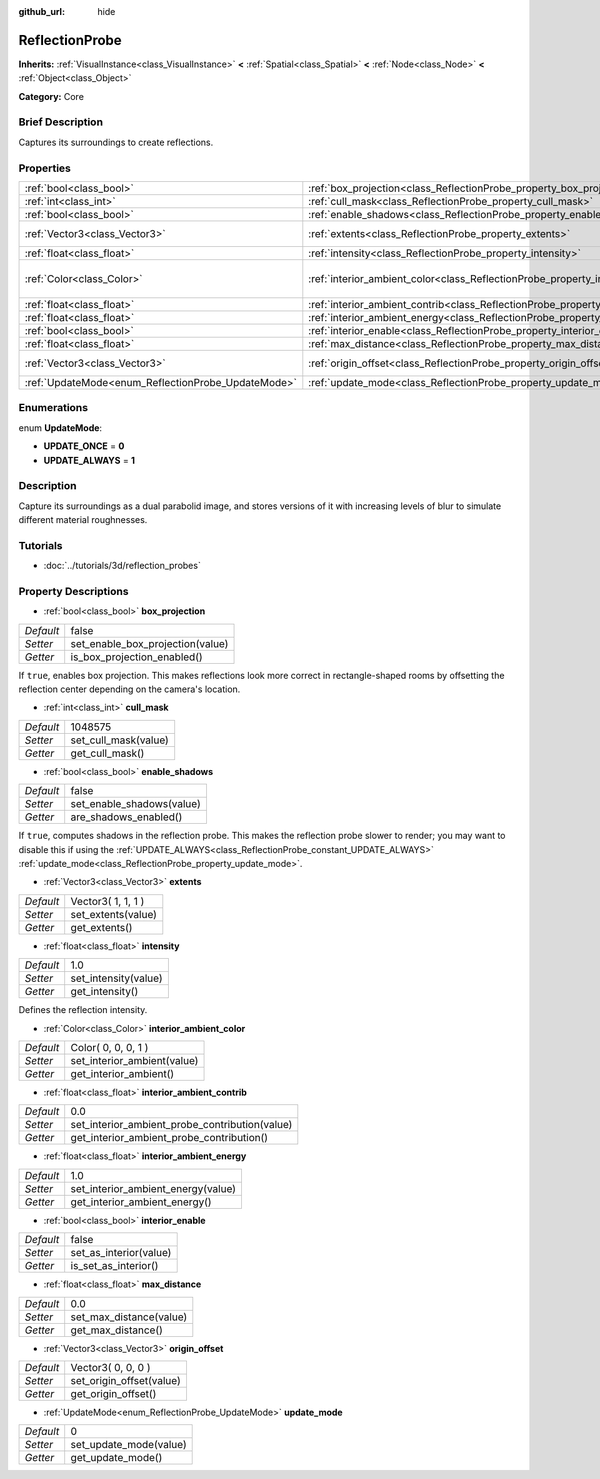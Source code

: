 :github_url: hide

.. Generated automatically by doc/tools/makerst.py in Godot's source tree.
.. DO NOT EDIT THIS FILE, but the ReflectionProbe.xml source instead.
.. The source is found in doc/classes or modules/<name>/doc_classes.

.. _class_ReflectionProbe:

ReflectionProbe
===============

**Inherits:** :ref:`VisualInstance<class_VisualInstance>` **<** :ref:`Spatial<class_Spatial>` **<** :ref:`Node<class_Node>` **<** :ref:`Object<class_Object>`

**Category:** Core

Brief Description
-----------------

Captures its surroundings to create reflections.

Properties
----------

+----------------------------------------------------+------------------------------------------------------------------------------------------+---------------------+
| :ref:`bool<class_bool>`                            | :ref:`box_projection<class_ReflectionProbe_property_box_projection>`                     | false               |
+----------------------------------------------------+------------------------------------------------------------------------------------------+---------------------+
| :ref:`int<class_int>`                              | :ref:`cull_mask<class_ReflectionProbe_property_cull_mask>`                               | 1048575             |
+----------------------------------------------------+------------------------------------------------------------------------------------------+---------------------+
| :ref:`bool<class_bool>`                            | :ref:`enable_shadows<class_ReflectionProbe_property_enable_shadows>`                     | false               |
+----------------------------------------------------+------------------------------------------------------------------------------------------+---------------------+
| :ref:`Vector3<class_Vector3>`                      | :ref:`extents<class_ReflectionProbe_property_extents>`                                   | Vector3( 1, 1, 1 )  |
+----------------------------------------------------+------------------------------------------------------------------------------------------+---------------------+
| :ref:`float<class_float>`                          | :ref:`intensity<class_ReflectionProbe_property_intensity>`                               | 1.0                 |
+----------------------------------------------------+------------------------------------------------------------------------------------------+---------------------+
| :ref:`Color<class_Color>`                          | :ref:`interior_ambient_color<class_ReflectionProbe_property_interior_ambient_color>`     | Color( 0, 0, 0, 1 ) |
+----------------------------------------------------+------------------------------------------------------------------------------------------+---------------------+
| :ref:`float<class_float>`                          | :ref:`interior_ambient_contrib<class_ReflectionProbe_property_interior_ambient_contrib>` | 0.0                 |
+----------------------------------------------------+------------------------------------------------------------------------------------------+---------------------+
| :ref:`float<class_float>`                          | :ref:`interior_ambient_energy<class_ReflectionProbe_property_interior_ambient_energy>`   | 1.0                 |
+----------------------------------------------------+------------------------------------------------------------------------------------------+---------------------+
| :ref:`bool<class_bool>`                            | :ref:`interior_enable<class_ReflectionProbe_property_interior_enable>`                   | false               |
+----------------------------------------------------+------------------------------------------------------------------------------------------+---------------------+
| :ref:`float<class_float>`                          | :ref:`max_distance<class_ReflectionProbe_property_max_distance>`                         | 0.0                 |
+----------------------------------------------------+------------------------------------------------------------------------------------------+---------------------+
| :ref:`Vector3<class_Vector3>`                      | :ref:`origin_offset<class_ReflectionProbe_property_origin_offset>`                       | Vector3( 0, 0, 0 )  |
+----------------------------------------------------+------------------------------------------------------------------------------------------+---------------------+
| :ref:`UpdateMode<enum_ReflectionProbe_UpdateMode>` | :ref:`update_mode<class_ReflectionProbe_property_update_mode>`                           | 0                   |
+----------------------------------------------------+------------------------------------------------------------------------------------------+---------------------+

Enumerations
------------

.. _enum_ReflectionProbe_UpdateMode:

.. _class_ReflectionProbe_constant_UPDATE_ONCE:

.. _class_ReflectionProbe_constant_UPDATE_ALWAYS:

enum **UpdateMode**:

- **UPDATE_ONCE** = **0**

- **UPDATE_ALWAYS** = **1**

Description
-----------

Capture its surroundings as a dual parabolid image, and stores versions of it with increasing levels of blur to simulate different material roughnesses.

Tutorials
---------

- :doc:`../tutorials/3d/reflection_probes`

Property Descriptions
---------------------

.. _class_ReflectionProbe_property_box_projection:

- :ref:`bool<class_bool>` **box_projection**

+-----------+----------------------------------+
| *Default* | false                            |
+-----------+----------------------------------+
| *Setter*  | set_enable_box_projection(value) |
+-----------+----------------------------------+
| *Getter*  | is_box_projection_enabled()      |
+-----------+----------------------------------+

If ``true``, enables box projection. This makes reflections look more correct in rectangle-shaped rooms by offsetting the reflection center depending on the camera's location.

.. _class_ReflectionProbe_property_cull_mask:

- :ref:`int<class_int>` **cull_mask**

+-----------+----------------------+
| *Default* | 1048575              |
+-----------+----------------------+
| *Setter*  | set_cull_mask(value) |
+-----------+----------------------+
| *Getter*  | get_cull_mask()      |
+-----------+----------------------+

.. _class_ReflectionProbe_property_enable_shadows:

- :ref:`bool<class_bool>` **enable_shadows**

+-----------+---------------------------+
| *Default* | false                     |
+-----------+---------------------------+
| *Setter*  | set_enable_shadows(value) |
+-----------+---------------------------+
| *Getter*  | are_shadows_enabled()     |
+-----------+---------------------------+

If ``true``, computes shadows in the reflection probe. This makes the reflection probe slower to render; you may want to disable this if using the :ref:`UPDATE_ALWAYS<class_ReflectionProbe_constant_UPDATE_ALWAYS>` :ref:`update_mode<class_ReflectionProbe_property_update_mode>`.

.. _class_ReflectionProbe_property_extents:

- :ref:`Vector3<class_Vector3>` **extents**

+-----------+--------------------+
| *Default* | Vector3( 1, 1, 1 ) |
+-----------+--------------------+
| *Setter*  | set_extents(value) |
+-----------+--------------------+
| *Getter*  | get_extents()      |
+-----------+--------------------+

.. _class_ReflectionProbe_property_intensity:

- :ref:`float<class_float>` **intensity**

+-----------+----------------------+
| *Default* | 1.0                  |
+-----------+----------------------+
| *Setter*  | set_intensity(value) |
+-----------+----------------------+
| *Getter*  | get_intensity()      |
+-----------+----------------------+

Defines the reflection intensity.

.. _class_ReflectionProbe_property_interior_ambient_color:

- :ref:`Color<class_Color>` **interior_ambient_color**

+-----------+-----------------------------+
| *Default* | Color( 0, 0, 0, 1 )         |
+-----------+-----------------------------+
| *Setter*  | set_interior_ambient(value) |
+-----------+-----------------------------+
| *Getter*  | get_interior_ambient()      |
+-----------+-----------------------------+

.. _class_ReflectionProbe_property_interior_ambient_contrib:

- :ref:`float<class_float>` **interior_ambient_contrib**

+-----------+------------------------------------------------+
| *Default* | 0.0                                            |
+-----------+------------------------------------------------+
| *Setter*  | set_interior_ambient_probe_contribution(value) |
+-----------+------------------------------------------------+
| *Getter*  | get_interior_ambient_probe_contribution()      |
+-----------+------------------------------------------------+

.. _class_ReflectionProbe_property_interior_ambient_energy:

- :ref:`float<class_float>` **interior_ambient_energy**

+-----------+------------------------------------+
| *Default* | 1.0                                |
+-----------+------------------------------------+
| *Setter*  | set_interior_ambient_energy(value) |
+-----------+------------------------------------+
| *Getter*  | get_interior_ambient_energy()      |
+-----------+------------------------------------+

.. _class_ReflectionProbe_property_interior_enable:

- :ref:`bool<class_bool>` **interior_enable**

+-----------+------------------------+
| *Default* | false                  |
+-----------+------------------------+
| *Setter*  | set_as_interior(value) |
+-----------+------------------------+
| *Getter*  | is_set_as_interior()   |
+-----------+------------------------+

.. _class_ReflectionProbe_property_max_distance:

- :ref:`float<class_float>` **max_distance**

+-----------+-------------------------+
| *Default* | 0.0                     |
+-----------+-------------------------+
| *Setter*  | set_max_distance(value) |
+-----------+-------------------------+
| *Getter*  | get_max_distance()      |
+-----------+-------------------------+

.. _class_ReflectionProbe_property_origin_offset:

- :ref:`Vector3<class_Vector3>` **origin_offset**

+-----------+--------------------------+
| *Default* | Vector3( 0, 0, 0 )       |
+-----------+--------------------------+
| *Setter*  | set_origin_offset(value) |
+-----------+--------------------------+
| *Getter*  | get_origin_offset()      |
+-----------+--------------------------+

.. _class_ReflectionProbe_property_update_mode:

- :ref:`UpdateMode<enum_ReflectionProbe_UpdateMode>` **update_mode**

+-----------+------------------------+
| *Default* | 0                      |
+-----------+------------------------+
| *Setter*  | set_update_mode(value) |
+-----------+------------------------+
| *Getter*  | get_update_mode()      |
+-----------+------------------------+


